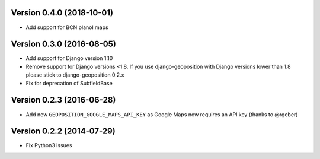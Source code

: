 Version 0.4.0 (2018-10-01)
==========================

*   Add support for BCN planol maps

Version 0.3.0 (2016-08-05)
==========================

*   Add support for Django version 1.10
*   Remove support for Django versions <1.8. If you use django-geoposition with
    Django versions lower than 1.8 please stick to django-geoposition 0.2.x
*   Fix for deprecation of SubfieldBase


Version 0.2.3 (2016-06-28)
==========================

*   Add new ``GEOPOSITION_GOOGLE_MAPS_API_KEY`` as Google Maps now requires an
    API key (thanks to @rgeber)


Version 0.2.2 (2014-07-29)
==========================

*   Fix Python3 issues
